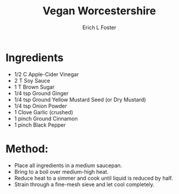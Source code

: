 #+TITLE: Vegan Worcestershire
#+AUTHOR:      Erich L Foster
#+EMAIL:       erichlf@gmail.com
#+URI:         /Recipes/Sauces/VeganWorcestershire
#+KEYWORDS:    vegan
#+TAGS:        :vegan:
#+LANGUAGE:    en
#+OPTIONS:     H:3 num:nil toc:nil \n:nil ::t |:t ^:nil -:nil f:t *:t <:t
#+DESCRIPTION: Vegan Worcestershire
* Ingredients
- 1/2 C Apple-Cider Vinegar
- 2 T Soy Sauce
- 1 T Brown Sugar
- 1/4 tsp Ground Ginger
- 1/4 tsp Ground Yellow Mustard Seed (or Dry Mustard)
- 1/4 tsp Onion Powder
- 1 Clove Garlic (crushed)
- 1 pinch Ground Cinnamon
- 1 pinch Black Pepper

* Method:
- Place all ingredients in a medium saucepan.
- Bring to a boil over medium-high heat.
- Reduce heat to a simmer and cook until liquid is reduced by half.
- Strain through a fine-mesh sieve and let cool completely.
